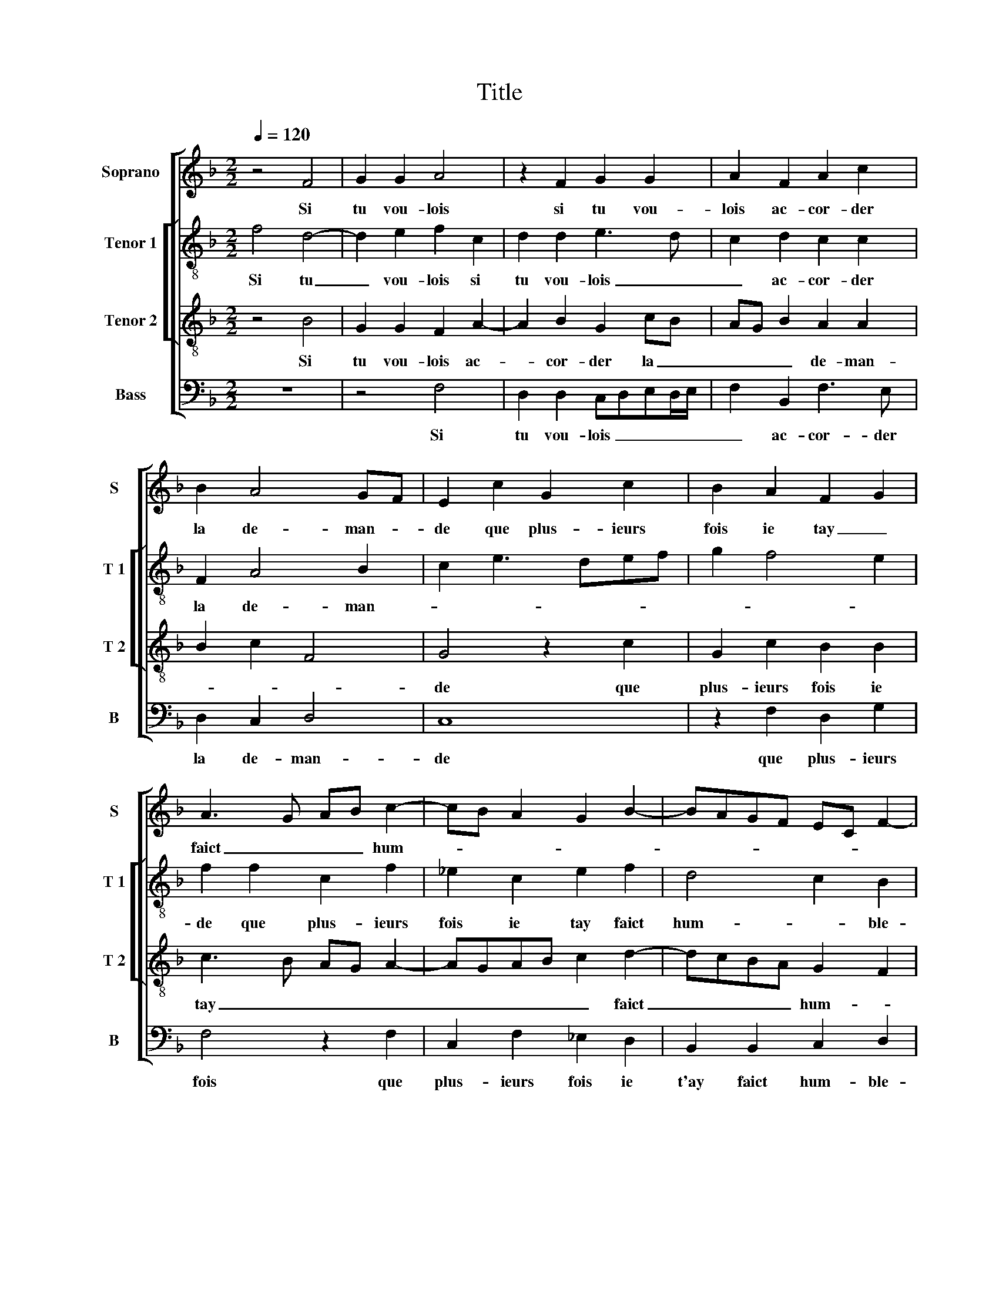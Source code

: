 X:1
T:Title
%%score [ 1 [ 2 3 ] 4 ]
L:1/8
Q:1/4=120
M:2/2
K:F
V:1 treble nm="Soprano" snm="S"
V:2 treble-8 nm="Tenor 1" snm="T 1"
V:3 treble-8 nm="Tenor 2" snm="T 2"
V:4 bass nm="Bass" snm="B"
V:1
 z4 F4 | G2 G2 A4 | z2 F2 G2 G2 | A2 F2 A2 c2 | B2 A4 GF | E2 c2 G2 c2 | B2 A2 F2 G2 | %7
w: Si|tu vou- lois|si tu vou-|lois ac- cor- der|la de- man- *|de que plus- ieurs|fois ie tay _|
 A3 G AB c2- | cB A2 G2 B2- | BAGF EC F2- | F2 E2 F4- | F4 z2 F2 | B4 A4 | G2 G2 G2 G2 | E2 F2 D4 | %15
w: faict _ _ _ hum-|||* ble- ment.|_ De|re- te-|nir mon cueur a-|ta com- man-|
 C8 | z2 G2 A2 F2 | c3 B A2 G2 | F6 E2 | D2 D2 E2 G2- | GF F4 E2 | FEDC D4 | C8 | z2 G2 A2 F2 | %24
w: de|se me se-|roit _ _ heu-|reulx con-|ten- te- * *|||ment,|se me se-|
 c3 B A2 G2 | F6 E2 | D2 D2 E2 G2- | GF F4 E2 | F8 |] %29
w: roit _ _ heu-|reulx con-|ten- te- * *||ment.|
V:2
 f4 d4- | d2 e2 f2 c2 | d2 d2 e3 d | c2 d2 c2 c2 | F2 A4 B2 | c2 e3 def | g2 f4 e2 | f2 f2 c2 f2 | %8
w: Si tu|_ vou- lois si|tu vou- lois _|_ ac- cor- der|la de- man-|||de que plus- ieurs|
 _e2 c2 e2 f2 | d4 c2 B2 | c4 z2 c2 | d2 c2 d2 d2 | d2 g2 e2 f2 | d4 e4 | z2 c4 B2 | A4 G2 G2 | %16
w: fois ie tay faict|hum- * ble-|ment. De|re- te- nir mon|cueur a- ta com-|man- de|se me|se- roit heu-|
 A2 B2 c3 B | A2 G2 F2 c2- | c2 B2 A2 G2- | G2 F2 c2 d2 | c4 c3 B | AG c4 B2 | A4 G2 G2 | %23
w: reulx con- ten- *|* te- ment, heu-|* reulx con- ten-||te- ment, _|_ _ se me|se- roit heu-|
 A2 B2 c3 B | A2 G2 F2 c2- | c2 B2 A2 G2- | G2 F2 c2 d2 | c8 | c8 |] %29
w: reulx con- ten- *|* te- ment, heu-|* reulx con- ten-||te-|ment.|
V:3
 z4 B4 | G2 G2 F2 A2- | A2 B2 G2 cB | AG B2 A2 A2 | B2 c2 F4 | G4 z2 c2 | G2 c2 B2 B2 | %7
w: Si|tu vou- lois ac-|* cor- der la _|_ _ _ de- man-||de que|plus- ieurs fois ie|
 c3 B AG A2- | AGAB c2 d2- | dcBA G2 F2 | G2 G2 F4 | z2 F2 B2 A2 | G2 d3 c c2- | %13
w: tay _ _ _ _|_ _ _ _ _ faict|_ _ _ _ hum- *|* ble- ment|de re- te-|nir mon cueur _|
"^-natural" c2 B2 c2 G2 | A2 F2 G4 | E2 F4 ED | EF G2 C2 F2- | F2 E2 F2 G2 | A2 F2 c4- | %19
w: _ _ _ a|ta com- man-|||* * de ce|me se roit|
 c2 B2 G2 B2- | B2 A2 G2 G2 | F2 A2 G4 | E2 F4 ED | EF G2 C2 F2- | F2 E2 F2 G2 | A2 F2 c4- | %26
w: _ heu- reulx con-|* * ten- te-||||* * ment ce|me se- roit|
 c2 B2 G2 B2- | B2 A2 G2 G2 | F8 |] %29
w: _ heu- reulx con-|* * ten- te-|ment.|
V:4
 z8 | z4 F,4 | D,2 D,2 C,D,E,D,/E,/ | F,2 B,,2 F,3 E, | D,2 C,2 D,4 | C,8 | z2 F,2 D,2 G,2 | %7
w: |Si|tu vou- lois _ _ _ _|_ ac- cor- der|la de- man-|de|que plus- ieurs|
 F,4 z2 F,2 | C,2 F,2 _E,2 D,2 | B,,2 B,,2 C,2 D,2 | C,4 z2 F,2 | B,2 A,2 G,2 D,2 | %12
w: fois que|plus- ieurs fois ie|t'ay faict hum- ble-|ment de|re- te- nir mon|
 G,2 G,2 A,2 F,2 | G,4 C,4 | z4 z2 G,,2 | A,,2 F,,2 C,3 B,, | A,,2 G,,2 F,,3 G,, | %17
w: cueur a ta com-|man- de|ce|me se- roit _|_ heu- reulx _|
 A,,B,, C,2 D,2 E,2 | F,2 D,2 C,2 C,2 | G,,2 B,,2 C,2 G,,2 | A,,2 F,,2 C,2 C,2 | F,,4 z2 G,,2 | %22
w: _ _ _ con- ten-|* te- ment ce|me se- roit heu-|reulx con- ten- te-|ment ce|
 A,,2 F,,2 C,3 B,, | A,,2 G,,2 F,,3 G,, | A,,B,, C,2 D,2 E,2 | F,2 D,2 C,2 C,2 | %26
w: me se- roit _|_ heu- reulx _|_ _ _ con- ten-|* te- ment ce|
 G,,2 B,,2 C,2 G,,2 | A,,2 F,,2 C,2 C,2 | F,,8 |] %29
w: me se- roit heu-|reulx con- ten- te-|ment.|

